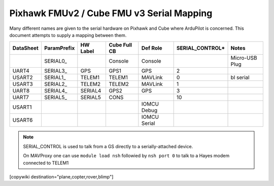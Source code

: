 .. _common-pixhawk-serial-mapping:

==========================================
Pixhawk FMUv2 / Cube FMU v3 Serial Mapping
==========================================

Many different names are given to the serial hardware on Pixhawk and
Cube where ArduPilot is concerned.  This document attempts to supply a
mapping between them.

+-----------+-------------+------------+--------------+--------------+-----------------+----------------+
| DataSheet | ParamPrefix | HW Label   | Cube Full CB | Def Role     | SERIAL_CONTROL* | Notes          |
+===========+=============+============+==============+==============+=================+================+
|           | \SERIAL0_   |            | Console      | Console      |                 | Micro-USB Plug |
+-----------+-------------+------------+--------------+--------------+-----------------+----------------+
| UART4     | \SERIAL3_   | GPS        | GPS1         | GPS          | 2               |                |
+-----------+-------------+------------+--------------+--------------+-----------------+----------------+
| USART2    | \SERIAL1_   | TELEM1     | TELEM1       | MAVLink      | 0               | bl serial      |
+-----------+-------------+------------+--------------+--------------+-----------------+----------------+
| USART3    | \SERIAL2_   | TELEM2     | TELEM2       | MAVLink      | 1               |                |
+-----------+-------------+------------+--------------+--------------+-----------------+----------------+
| UART8     | \SERIAL4_   | SERIAL4    | GPS2         | GPS          | 3               |                |
+-----------+-------------+------------+--------------+--------------+-----------------+----------------+
| UART7     | \SERIAL5_   | SERIAL5    | CONS         |              | 10              |                |
+-----------+-------------+------------+--------------+--------------+-----------------+----------------+
| USART1    |             |            |              | IOMCU Debug  |                 |                |
+-----------+-------------+------------+--------------+--------------+-----------------+----------------+
| USART6    |             |            |              | IOMCU Serial |                 |                |
+-----------+-------------+------------+--------------+--------------+-----------------+----------------+

.. note::

   SERIAL_CONTROL is used to talk from a GS directly to a serially-attached device.

   On MAVProxy one can use ``module load nsh`` followied by ``nsh port 0`` to talk to a Hayes modem connected to TELEM1

[copywiki destination="plane,copter,rover,blimp"]